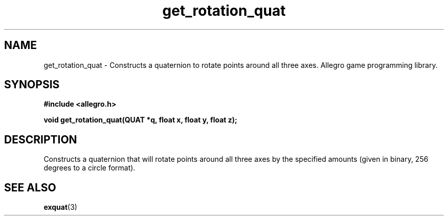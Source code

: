 .\" Generated by the Allegro makedoc utility
.TH get_rotation_quat 3 "version 4.4.3" "Allegro" "Allegro manual"
.SH NAME
get_rotation_quat \- Constructs a quaternion to rotate points around all three axes. Allegro game programming library.\&
.SH SYNOPSIS
.B #include <allegro.h>

.sp
.B void get_rotation_quat(QUAT *q, float x, float y, float z);
.SH DESCRIPTION
Constructs a quaternion that will rotate points around all three axes by 
the specified amounts (given in binary, 256 degrees to a circle format).

.SH SEE ALSO
.BR exquat (3)
